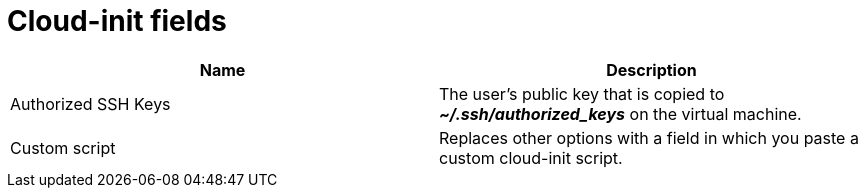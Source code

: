 // Module included in the following assemblies:
//
// * virt/virtual_machines/virt-create-vms.adoc
// * virt/vm_templates/virt-creating-vm-template.adoc

[id="virt-cloud-init-fields-web_{context}"]
= Cloud-init fields

|===
|Name | Description

|Authorized SSH Keys
|The user's public key that is copied to *_~/.ssh/authorized_keys_* on the virtual machine.

|Custom script
|Replaces other options with a field in which you paste a custom cloud-init script.
|===
